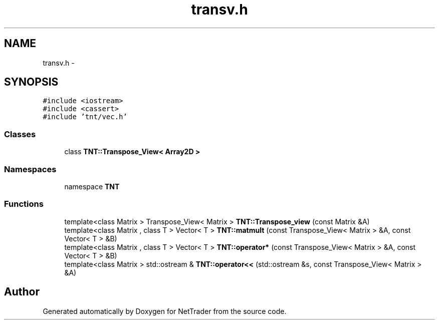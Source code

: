 .TH "transv.h" 3 "Wed Nov 17 2010" "Version 0.5" "NetTrader" \" -*- nroff -*-
.ad l
.nh
.SH NAME
transv.h \- 
.SH SYNOPSIS
.br
.PP
\fC#include <iostream>\fP
.br
\fC#include <cassert>\fP
.br
\fC#include 'tnt/vec.h'\fP
.br

.SS "Classes"

.in +1c
.ti -1c
.RI "class \fBTNT::Transpose_View< Array2D >\fP"
.br
.in -1c
.SS "Namespaces"

.in +1c
.ti -1c
.RI "namespace \fBTNT\fP"
.br
.in -1c
.SS "Functions"

.in +1c
.ti -1c
.RI "template<class Matrix > Transpose_View< Matrix > \fBTNT::Transpose_view\fP (const Matrix &A)"
.br
.ti -1c
.RI "template<class Matrix , class T > Vector< T > \fBTNT::matmult\fP (const Transpose_View< Matrix > &A, const Vector< T > &B)"
.br
.ti -1c
.RI "template<class Matrix , class T > Vector< T > \fBTNT::operator*\fP (const Transpose_View< Matrix > &A, const Vector< T > &B)"
.br
.ti -1c
.RI "template<class Matrix > std::ostream & \fBTNT::operator<<\fP (std::ostream &s, const Transpose_View< Matrix > &A)"
.br
.in -1c
.SH "Author"
.PP 
Generated automatically by Doxygen for NetTrader from the source code.
